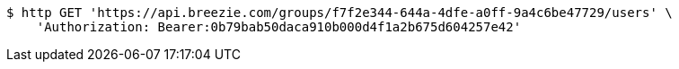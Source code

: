 [source,bash]
----
$ http GET 'https://api.breezie.com/groups/f7f2e344-644a-4dfe-a0ff-9a4c6be47729/users' \
    'Authorization: Bearer:0b79bab50daca910b000d4f1a2b675d604257e42'
----